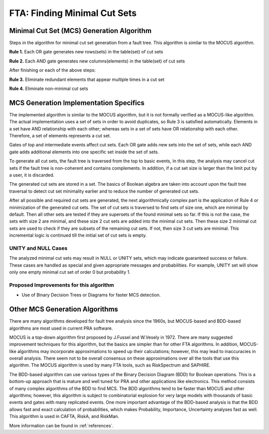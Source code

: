 .. _mcs_algorithm:

#############################
FTA: Finding Minimal Cut Sets
#############################

Minimal Cut Set (MCS) Generation Algorithm
==========================================

Steps in the algorithm for minimal cut set generation from a fault tree.
This algorithm is similar to the MOCUS algorithm.

**Rule 1.** Each OR gate generates new rows(sets) in the table(set) of cut sets

**Rule 2.** Each AND gate generates new columns(elements) in the table(set) of cut sets

After finishing or each of the above steps:

**Rule 3.** Eliminate redundant elements that appear multiple times in a cut set

**Rule 4.** Eliminate non-minimal cut sets


MCS Generation Implementation Specifics
=======================================

The implemented algorithm is similar to the MOCUS algorithm,
but it is not formally verified as a MOCUS-like algorithm.
The actual implementation uses a set of sets in order to avoid duplicates,
so Rule 3 is satisfied automatically.
Elements in a set have AND relationship with each other;
whereas sets in a set of sets have OR relationship with each other.
Therefore, a set of elements represents a cut set.

Gates of top and intermediate events affect cut sets.
Each OR gate adds new sets into the set of sets,
while each AND gate adds additional elements into one specific set inside the set of sets.

To generate all cut sets,
the fault tree is traversed from the top to basic events,
In this step, the analysis may cancel cut sets
if the fault tree is non-coherent and contains complements.
In addition,
if a cut set size is larger than the limit put by a user,
it is discarded.

The generated cut sets are stored in a set.
The basics of Boolean algebra are taken into account upon the fault tree traversal
to detect cut set minimality earlier
and to reduce the number of generated cut sets.

After all possible and required cut sets are generated,
the next algorithmically complex part
is the application of Rule 4 or minimization of the generated cut sets.
The set of cut sets is traversed to find sets of size one,
which are minimal by default.
Then all other sets are tested
if they are supersets of the found minimal sets so far.
If this is not the case,
the sets with size 2 are minimal,
and these size 2 cut sets are added into the minimal cut sets.
Then these size 2 minimal cut sets are used to check
if they are subsets of the remaining cut sets.
If not, then size 3 cut sets are minimal.
This incremental logic is continued till the initial set of cut sets is empty.


UNITY and NULL Cases
--------------------

The analyzed minimal cut sets may result in NULL or UNITY sets,
which may indicate guaranteed success or failure.
These cases are handled as special
and given appropriate messages and probabilities.
For example,
UNITY set will show only one empty minimal cut set of order 0 but probability 1.


Proposed Improvements for this algorithm
----------------------------------------

- Use of Binary Decision Trees or Diagrams for faster MCS detection.


Other MCS Generation Algorithms
===============================

There are many algorithms developed for fault tree analysis since the 1960s,
but MOCUS-based and BDD-based algorithms are most used in current PRA software.

MOCUS is a top-down algorithm first proposed by J.Fussel and W.Vesely in 1972.
There are many suggested improvement techniques for this algorithm,
but the basics are simpler than for other FTA algorithms.
In addition, MOCUS-like algorithms may incorporate approximations
to speed up their calculations;
however, this may lead to inaccuracies in overall analysis.
There seem not to be overall consensus on these approximations
over all the tools that use this algorithm.
The MOCUS algorithm is used by many FTA tools, such as RiskSpectrum and SAPHIRE.

The BDD-based algorithm can use
various types of the Binary Decision Diagram (BDD) for Boolean operations.
This is a bottom-up approach that is mature and well tuned for PRA
and other applications like electronics.
This method consists of many complex algorithms of the BDD to find MCS.
The BDD algorithms tend to be faster than MOCUS and other algorithms;
however, this algorithm is subject to combinatorial explosion
for very large models with thousands of basic events and gates
with many replicated events.
One more important advantage of the BDD-based analysis is
that the BDD allows fast and exact calculation of probabilities,
which makes Probability, Importance, Uncertainty analyses fast as well.
This algorithm is used in CAFTA, RiskA, and RiskMan.

More information can be found in :ref:`references`.
